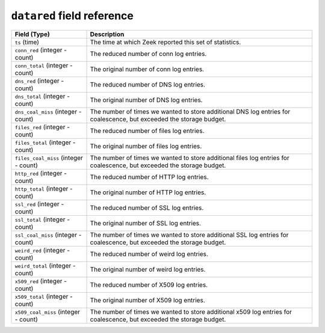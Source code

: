 ``datared`` field reference
---------------------------

.. list-table::
   :header-rows: 1
   :class: longtable
   :widths: 1 3

   * - Field (Type)
     - Description

   * - ``ts`` (time)
     - The time at which Zeek reported this set of statistics.

   * - ``conn_red`` (integer - count)
     - The reduced number of conn log entries.

   * - ``conn_total`` (integer - count)
     - The original number of conn log entries.

   * - ``dns_red`` (integer - count)
     - The reduced number of DNS log entries.

   * - ``dns_total`` (integer - count)
     - The original number of DNS log entries.

   * - ``dns_coal_miss`` (integer - count)
     - The number of times we wanted to store additional DNS log
       entries for coalescence, but exceeded the storage budget.

   * - ``files_red`` (integer - count)
     - The reduced number of files log entries.

   * - ``files_total`` (integer - count)
     - The original number of files log entries.

   * - ``files_coal_miss`` (integer - count)
     - The number of times we wanted to store additional files log
       entries for coalescence, but exceeded the storage budget.

   * - ``http_red`` (integer - count)
     - The reduced number of HTTP log entries.

   * - ``http_total`` (integer - count)
     - The original number of HTTP log entries.

   * - ``ssl_red`` (integer - count)
     - The reduced number of SSL log entries.

   * - ``ssl_total`` (integer - count)
     - The original number of SSL log entries.

   * - ``ssl_coal_miss`` (integer - count)
     - The number of times we wanted to store additional SSL log
       entries for coalescence, but exceeded the storage budget.

   * - ``weird_red`` (integer - count)
     - The reduced number of weird log entries.

   * - ``weird_total`` (integer - count)
     - The original number of weird log entries.

   * - ``x509_red`` (integer - count)
     - The reduced number of X509 log entries.

   * - ``x509_total`` (integer - count)
     - The original number of X509 log entries.

   * - ``x509_coal_miss`` (integer - count)
     - The number of times we wanted to store additional x509 log
       entries for coalescence, but exceeded the storage budget.
